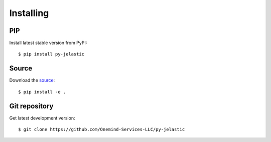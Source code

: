 .. meta::
   :description: How-to install py-jelastic using pip, from source or OS package
   :keywords: python, doit, install, git, github, ubuntu, linux

.. title:: py-jelastic package installation options

==========
Installing
==========

PIP
^^^

Install latest stable version from PyPI::

  $ pip install py-jelastic

Source
^^^^^^

Download the `source <http://pypi.python.org/pypi/py-jelastic>`_::

  $ pip install -e .

Git repository
^^^^^^^^^^^^^^

Get latest development version::

  $ git clone https://github.com/Onemind-Services-LLC/py-jelastic

